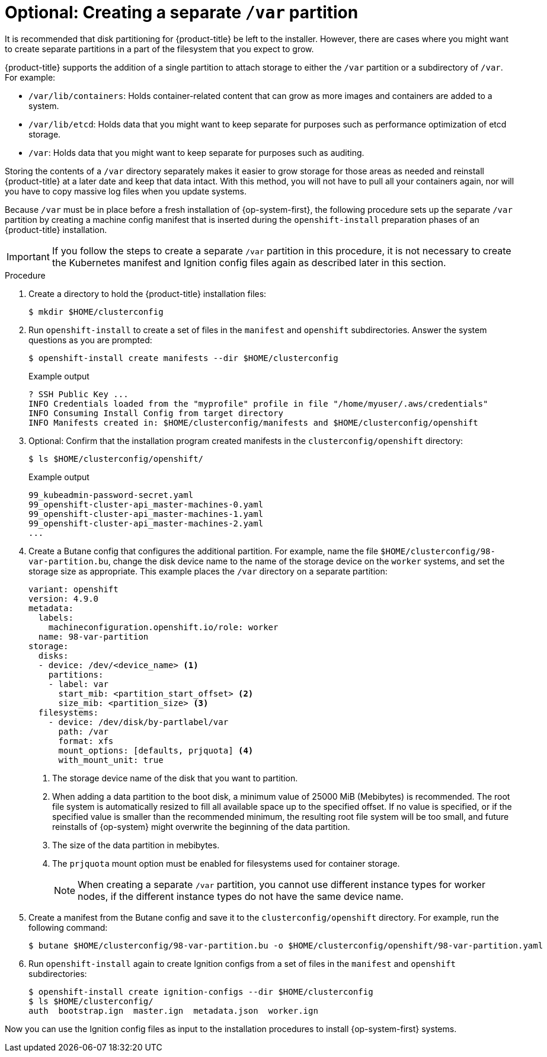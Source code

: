 // Module included in the following assemblies:
//
// * installing/installing_aws/installing-aws-user-infra.adoc
// * installing/installing_aws/installing-restricted-networks-aws.adoc
// * installing/installing_azure/installing-azure-user-infra.adoc
// * installing/installing_azure_stack_hub/installing-azure-stack-hub-user-infra.adoc
// * installing/installing_gcp/installing-gcp-user-infra.adoc
// * installing/installing_gcp/installing-restricted-networks-gcp.adoc

// Similar content to what is in this module is also present in modules/installation-disk-partitioning.adoc. <-- This module is in use with the following vSphere assemblies:
//    * installing-vsphere.adoc
//    * installing-vsphere-network-customizations.adoc
//    * installing-restricted-networks-vsphere.adoc

// Similar content to what is in this module is also present in modules/installation-user-infra-machines-advanced.adoc. <-- This module is in use with the following bare metal assemblies:
//    * installing-bare-metal-network-customizations.adoc
//    * installing-bare-metal.adoc
//    * installing-restricted-networks-bare-metal.adoc

[id="installation-disk-partitioning-upi-templates_{context}"]
= Optional: Creating a separate `/var` partition
It is recommended that disk partitioning for {product-title} be left to the installer. However, there are cases where you might want to create separate partitions in a part of the filesystem that you expect to grow.

{product-title} supports the addition of a single partition to attach storage to either the `/var` partition or a subdirectory of `/var`. For example:

* `/var/lib/containers`: Holds container-related content that can grow as more images and containers are added to a system.
* `/var/lib/etcd`: Holds data that you might want to keep separate for purposes such as performance optimization of etcd storage.
* `/var`: Holds data that you might want to keep separate for purposes such as auditing.

Storing the contents of a `/var` directory separately makes it easier to grow storage for those areas as needed and reinstall {product-title} at a later date and keep that data intact. With this method, you will not have to pull all your containers again, nor will you have to copy massive log files when you update systems.

Because `/var` must be in place before a fresh installation of {op-system-first}, the following procedure sets up the separate `/var` partition by creating a machine config manifest that is inserted during the `openshift-install` preparation phases of an {product-title} installation.

[IMPORTANT]
====
If you follow the steps to create a separate `/var` partition in this procedure, it is not necessary to create the Kubernetes manifest and Ignition config files again as described later in this section.
====

.Procedure

. Create a directory to hold the {product-title} installation files:
+
[source,terminal]
----
$ mkdir $HOME/clusterconfig
----

. Run `openshift-install` to create a set of files in the `manifest` and `openshift` subdirectories. Answer the system questions as you are prompted:
+
[source,terminal]
----
$ openshift-install create manifests --dir $HOME/clusterconfig
----
+
.Example output
+
[source,terminal]
----
? SSH Public Key ...
INFO Credentials loaded from the "myprofile" profile in file "/home/myuser/.aws/credentials"
INFO Consuming Install Config from target directory
INFO Manifests created in: $HOME/clusterconfig/manifests and $HOME/clusterconfig/openshift
----

. Optional: Confirm that the installation program created manifests in the `clusterconfig/openshift` directory:
+
[source,terminal]
----
$ ls $HOME/clusterconfig/openshift/
----
+
.Example output
+
[source,terminal]
----
99_kubeadmin-password-secret.yaml
99_openshift-cluster-api_master-machines-0.yaml
99_openshift-cluster-api_master-machines-1.yaml
99_openshift-cluster-api_master-machines-2.yaml
...
----

. Create a Butane config that configures the additional partition. For example, name the file `$HOME/clusterconfig/98-var-partition.bu`, change the disk device name to the name of the storage device on the `worker` systems, and set the storage size as appropriate. This example places the `/var` directory on a separate partition:
+
[source,yaml]
----
variant: openshift
version: 4.9.0
metadata:
  labels:
    machineconfiguration.openshift.io/role: worker
  name: 98-var-partition
storage:
  disks:
  - device: /dev/<device_name> <1>
    partitions:
    - label: var
      start_mib: <partition_start_offset> <2>
      size_mib: <partition_size> <3>
  filesystems:
    - device: /dev/disk/by-partlabel/var
      path: /var
      format: xfs
      mount_options: [defaults, prjquota] <4>
      with_mount_unit: true
----
+
<1> The storage device name of the disk that you want to partition.
<2> When adding a data partition to the boot disk, a minimum value of 25000 MiB (Mebibytes) is recommended. The root file system is automatically resized to fill all available space up to the specified offset. If no value is specified, or if the specified value is smaller than the recommended minimum, the resulting root file system will be too small, and future reinstalls of {op-system} might overwrite the beginning of the data partition.
<3> The size of the data partition in mebibytes.
<4> The `prjquota` mount option must be enabled for filesystems used for container storage.
+
[NOTE]
====
When creating a separate `/var` partition, you cannot use different instance types for worker nodes, if the different instance types do not have the same device name.
====

. Create a manifest from the Butane config and save it to the `clusterconfig/openshift` directory. For example, run the following command:
+
[source,terminal]
----
$ butane $HOME/clusterconfig/98-var-partition.bu -o $HOME/clusterconfig/openshift/98-var-partition.yaml
----

. Run `openshift-install` again to create Ignition configs from a set of files in the `manifest` and `openshift` subdirectories:
+
[source,terminal]
----
$ openshift-install create ignition-configs --dir $HOME/clusterconfig
$ ls $HOME/clusterconfig/
auth  bootstrap.ign  master.ign  metadata.json  worker.ign
----

Now you can use the Ignition config files as input to the installation procedures to install {op-system-first} systems.
